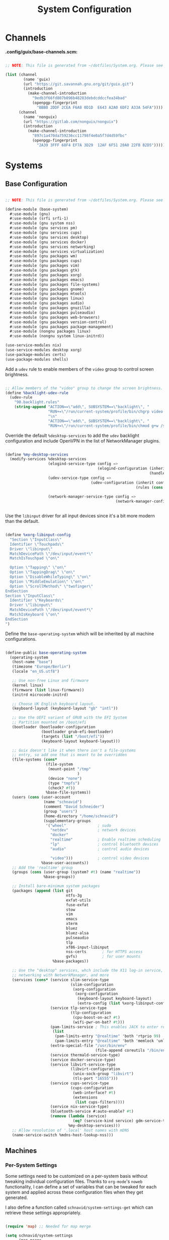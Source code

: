 #+TITLE: System Configuration
#+PROPERTY: header-args    :tangle-mode (identity #o444)
#+PROPERTY: header-args:sh :tangle-mode (identity #o555)

* Channels

*.config/guix/base-channels.scm:*

#+begin_src scheme :tangle .config/guix/base-channels.scm

  ;; NOTE: This file is generated from ~/dotfiles/System.org. Please see commentary there.

  (list (channel
          (name 'guix)
          (url "https://git.savannah.gnu.org/git/guix.git")
          (introduction
            (make-channel-introduction
              "9edb3f66fd807b096b48283debdcddccfea34bad"
              (openpgp-fingerprint
                "BBB0 2DDF 2CEA F6A8 0D1D  E643 A2A0 6DF2 A33A 54FA"))))
        (channel
          (name 'nonguix)
          (url "https://gitlab.com/nonguix/nonguix")
          (introduction
            (make-channel-introduction
              "897c1a470da759236cc11798f4e0a5f7d4d59fbc"
              (openpgp-fingerprint
                "2A39 3FFF 68F4 EF7A 3D29  12AF 6F51 20A0 22FB B2D5")))))

#+end_src

* Systems

** Base Configuration

#+begin_src scheme :tangle .config/guix/systems/base-system.scm

  ;; NOTE: This file is generated from ~/dotfiles/System.org. Please see commentary there

  (define-module (base-system)
    #:use-module (gnu)
    #:use-module (srfi srfi-1)
    #:use-module (gnu system nss)
    #:use-module (gnu services pm)
    #:use-module (gnu services cups)
    #:use-module (gnu services desktop)
    #:use-module (gnu services docker)
    #:use-module (gnu services networking)
    #:use-module (gnu services virtualization)
    #:use-module (gnu packages wm)
    #:use-module (gnu packages cups)
    #:use-module (gnu packages vim)
    #:use-module (gnu packages gtk)
    #:use-module (gnu packages xorg)
    #:use-module (gnu packages emacs)
    #:use-module (gnu packages file-systems)
    #:use-module (gnu packages gnome)
    #:use-module (gnu packages mtools)
    #:use-module (gnu packages linux)
    #:use-module (gnu packages audio)
    #:use-module (gnu packages gnuzilla)
    #:use-module (gnu packages pulseaudio)
    #:use-module (gnu packages web-browsers)
    #:use-module (gnu packages version-control)
    #:use-module (gnu packages package-management)
    #:use-module (nongnu packages linux)
    #:use-module (nongnu system linux-initrd))

  (use-service-modules nix)
  (use-service-modules desktop xorg)
  (use-package-modules certs)
  (use-package-modules shells)

#+end_src

Add a =udev= rule to enable members of the =video= group to control screen brightness.

#+begin_src scheme :tangle .config/guix/systems/base-system.scm

  ;; Allow members of the "video" group to change the screen brightness.
  (define %backlight-udev-rule
    (udev-rule
      "90.backlight.rules"
      (string-append "ACTION==\"add\", SUBSYSTEM==\"backlight\", "
                     "RUN+=\"/run/current-system/profile/bin/chgrp video /sys/class/backlight/%k/brightness\""
                     "\n"
                     "ACTION==\"add\", SUBSYSTEM==\"backlight\", "
                     "RUN+=\"/run/current-system/profile/bin/chmod g+w /sys/class/backlight/%k/brightness\"")))

#+end_src

Override the default =%desktop-services= to add the =udev= backlight configuration and include OpenVPN in the list of NetworkManager plugins.

#+begin_src scheme :tangle .config/guix/systems/base-system.scm

  (define %my-desktop-services
    (modify-services %desktop-services
                     (elogind-service-type config =>
                                           (elogind-configuration (inherit config)
                                                                  (handle-lid-switch-external-power 'suspend)))
                     (udev-service-type config =>
                                        (udev-configuration (inherit config)
                                                            (rules (cons %backlight-udev-rule
                                                                         (udev-configuration-rules config)))))
                     (network-manager-service-type config =>
                                                   (network-manager-configuration (inherit config)
                                                                                  (vpn-plugins (list network-manager-openvpn))))))

#+end_src

Use the =libinput= driver for all input devices since it's a bit more modern than the default.

#+begin_src scheme :tangle .config/guix/systems/base-system.scm

  (define %xorg-libinput-config
    "Section \"InputClass\"
    Identifier \"Touchpads\"
    Driver \"libinput\"
    MatchDevicePath \"/dev/input/event*\"
    MatchIsTouchpad \"on\"

    Option \"Tapping\" \"on\"
    Option \"TappingDrag\" \"on\"
    Option \"DisableWhileTyping\" \"on\"
    Option \"MiddleEmulation\" \"on\"
    Option \"ScrollMethod\" \"twofinger\"
  EndSection
  Section \"InputClass\"
    Identifier \"Keyboards\"
    Driver \"libinput\"
    MatchDevicePath \"/dev/input/event*\"
    MatchIsKeyboard \"on\"
  EndSection
  ")

#+end_src

Define the =base-operating-system= which will be inherited by all machine configurations.

#+begin_src scheme :tangle .config/guix/systems/base-system.scm

  (define-public base-operating-system
    (operating-system
     (host-name "base")
     (timezone "Europe/Berlin")
     (locale "en_US.utf8")

     ;; Use non-free Linux and firmware
     (kernel linux)
     (firmware (list linux-firmware))
     (initrd microcode-initrd)

     ;; Choose UK English keyboard layout.
     (keyboard-layout (keyboard-layout "gb" "intl"))

     ;; Use the UEFI variant of GRUB with the EFI System
     ;; Partition mounted on /boot/efi
     (bootloader (bootloader-configuration
                  (bootloader grub-efi-bootloader)
                  (targets (list "/boot/efi"))
                  (keyboard-layout keyboard-layout)))

     ;; Guix doesn't like it when there isn't a file-systems
     ;; entry, so add one that is meant to be overridden
     (file-systems (cons*
                    (file-system
                     (mount-point "/tmp"
                                  )
                     (device "none")
                     (type "tmpfs")
                     (check? #f))
                    %base-file-systems))
     (users (cons (user-account
                   (name "schnavid")
                   (comment "David Schneider")
                   (group "users")
                   (home-directory "/home/schnavid")
                   (supplementary-groups
                    '("wheel"              ; sudo
                      "netdev"             ; network devices
                      "docker"
                      "realtime"           ; Enable realtime scheduling
                      "lp"                 ; control bluetooth devices
                      "audio"              ; control audio devices

                      "video")))           ; control video devices
                  %base-user-accounts))
     ;; Add the 'realtime' group
     (groups (cons (user-group (system? #t) (name "realtime"))
                   %base-groups))

     ;; Install bare-minimum system packages
     (packages (append (list git
                             ntfs-3g
                             exfat-utils
                             fuse-exfat
                             stow
                             vim
                             emacs
                             xterm
                             bluez
                             bluez-alsa
                             pulseaudio
                             tlp
                             xf86-input-libinput
                             nss-certs       ; for HTTPS access
                             gvfs)           ; for user mounts
                       %base-packages))

     ;; Use the "desktop" services, whch include the X11 log-in service,
     ;; networking with NetworkManager, and more
     (services (cons* (service slim-service-type
                               (slim-configuration
                                (xorg-configuration
                                 (xorg-configuration
                                  (keyboard-layout keyboard-layout)
                                  (extra-config (list %xorg-libinput-config))))))
                      (service tlp-service-type
                               (tlp-configuration
                                (cpu-boost-on-ac? #t)
                                (wifi-pwr-on-bat? #t)))
                      (pam-limits-service ; This enables JACK to enter realtime mode
                       (list
                        (pam-limits-entry "@realtime" 'both 'rtprio 99)
                        (pam-limits-entry "@realtime" 'both 'memlock 'unlimited)))
                      (extra-special-file "/usr/bin/env"
                                          (file-append coreutils "/bin/env"))
                      (service thermald-service-type)
                      (service docker-service-type)
                      (service libvirt-service-type
                               (libvirt-configuration
                                (unix-sock-group "libvirt")
                                (tls-port "16555")))
                      (service cups-service-type
                               (cups-configuration
                                (web-interface? #t)
                                (extensions
                                 (list cups-filters))))
                      (service nix-service-type)
                      (bluetooth-service #:auto-enable? #t)
                      (remove (lambda (service)
                                (eq? (service-kind service) gdm-service-type))
                              %my-desktop-services)))
     ;; Allow resolution of '.local' host names with mDNS
     (name-service-switch %mdns-host-lookup-nss)))

#+end_src

** Machines

*** Per-System Settings

Some settings need to be customized on a per-system basis without tweaking individual configuration files. Thanks to =org-mode='s =noweb= functionality, I can define a set of variables that can be tweaked for each system and applied across these configuration files when they get generated.

I also define a function called =schnavid/system-settings-get= which can retrieve these settings appropriately.

#+begin_src emacs-lisp :tangle .emacs.d/per-system-settings.el :noweb yes

  (require 'map) ;; Needed for map merge

  (setq schnavid/system-settings
        (map-merge
         'list
         '())
        <<system-settings>>)

#+end_src

*** wilfried

=wilfried= is a custom-built home tower with Windows 11 and GNU Guix installed.

*.config/guix/systems/wilfried.scm:*

#+begin_src scheme :tangle .config/guix/systems/wilfried.scm

  ;; NOTE: This file is generated from ~/dotfiles/System.org. Please see commentary there.

  (define-module (wilfried)
    #:use-module (base-system)
    #:use-module (gnu))

  (operating-system
   (inherit base-operating-system)
   (host-name "wilfried")

   (file-systems
    (cons* (file-system
            (mount-point "/")
            (device
             (uuid "b32a7902-39ac-428f-be39-6621af8f4f83"
                   'ext4))
            (type "ext4"))
           (file-system
            (mount-point "/boot/efi")
            (device (uuid "549C-9631" 'fat32))
            (type "vfat"))
           %base-file-systems)))

#+end_src
